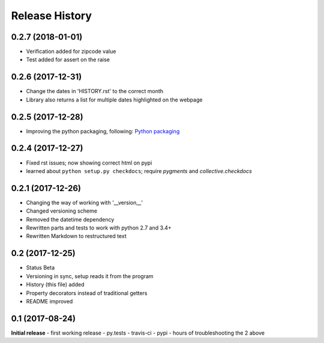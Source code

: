 .. :changelog:

Release History
---------------

0.2.7 (2018-01-01)
++++++++++++++++++
- Verification added for zipcode value
- Test added for assert on the raise

0.2.6 (2017-12-31)
++++++++++++++++++
- Change the dates in 'HISTORY.rst' to the correct month
- Library also returns a list for multiple dates highlighted on the webpage

0.2.5 (2017-12-28)
++++++++++++++++++
- Improving the python packaging, following: `Python packaging <https://python-packaging.readthedocs.io>`__

0.2.4 (2017-12-27)
++++++++++++++++++
- Fixed rst issues; now showing correct html on pypi
- learned about ``python setup.py checkdocs``; require *pygments* and *collective.checkdocs*

0.2.1 (2017-12-26)
++++++++++++++++++
- Changing the way of working with '__version__'
- Changed versioning scheme
- Removed the datetime dependency
- Rewritten parts and tests to work with python 2.7 and 3.4+
- Rewritten Markdown to restructured text

0.2 (2017-12-25)
++++++++++++++++
- Status Beta
- Versioning in sync, setup reads it from the program
- History (this file) added
- Property decorators instead of traditional getters
- README improved

0.1 (2017-08-24)
++++++++++++++++
**Initial release**
- first working release
- py.tests
- travis-ci
- pypi
- hours of troubleshooting the 2 above
